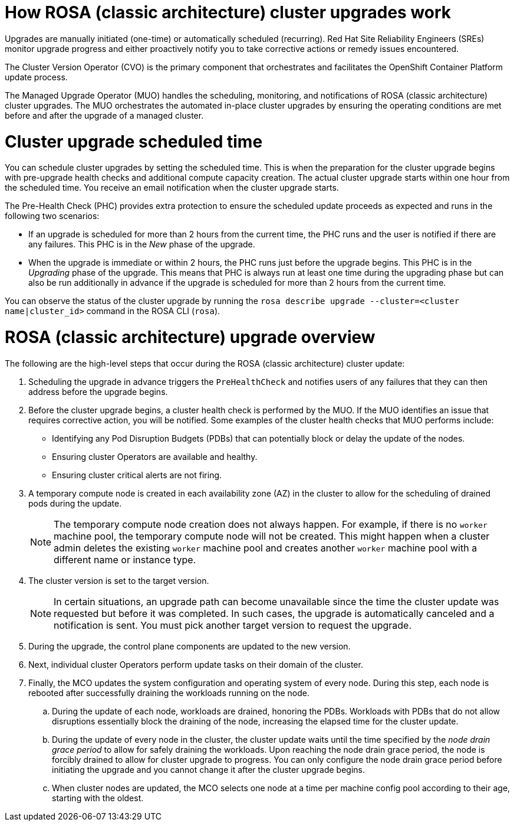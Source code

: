 
// Module included in the following assemblies:
//
// upgrading/rosa-upgrading-sts.adoc


:_mod-docs-content-type: CONCEPT
[id="rosa-how-upgrades-work_{context}"]
= How ROSA (classic architecture) cluster upgrades work

Upgrades are manually initiated (one-time) or automatically scheduled (recurring). Red{nbsp}Hat Site Reliability Engineers (SREs) monitor upgrade progress and either proactively notify you to take corrective actions or remedy issues encountered.

The Cluster Version Operator (CVO) is the primary component that orchestrates and facilitates the OpenShift Container Platform update process.

The Managed Upgrade Operator (MUO) handles the scheduling, monitoring, and notifications of ROSA (classic architecture) cluster upgrades. The MUO orchestrates the automated in-place cluster upgrades by ensuring the operating conditions are met before and after the upgrade of a managed cluster.

[id="rosa-upgrade-scheduled-time_{context}"]
= Cluster upgrade scheduled time

You can schedule cluster upgrades by setting the scheduled time. This is when the preparation for the cluster upgrade begins with pre-upgrade health checks and additional compute capacity creation. The actual cluster upgrade starts within one hour from the scheduled time. You receive an email notification when the cluster upgrade starts.

The Pre-Health Check (PHC) provides extra protection to ensure the scheduled update proceeds as expected and runs in the following two scenarios:

* If an upgrade is scheduled for more than 2 hours from the current time, the PHC runs and the user is notified if there are any failures. This PHC is in the _New_ phase of the upgrade.
* When the upgrade is immediate or within 2 hours, the PHC runs just before the upgrade begins. This PHC is in the _Upgrading_ phase of the upgrade.
This means that PHC is always run at least one time during the upgrading phase but can also be run additionally in advance if the upgrade is scheduled for more than 2 hours from the current time.

You can observe the status of the cluster upgrade by running the `rosa describe upgrade --cluster=<cluster name|cluster_id>` command in the ROSA CLI (`rosa`).

[id="rosa-cluster-upgrade-overview_{context}"]
= ROSA (classic architecture) upgrade overview

The following are the high-level steps that occur during the ROSA (classic architecture) cluster update:

. Scheduling the upgrade in advance triggers the `PreHealthCheck` and notifies users of any failures that they can then address before the upgrade begins.
. Before the cluster upgrade begins, a cluster health check is performed by the MUO. If the MUO identifies an issue that requires corrective action, you will be notified. Some examples of the cluster health checks that MUO performs include:
** Identifying any Pod Disruption Budgets (PDBs) that can potentially block or delay the update of the nodes.
** Ensuring cluster Operators are available and healthy.
** Ensuring cluster critical alerts are not firing.
. A temporary compute node is created in each availability zone (AZ) in the cluster to allow for the scheduling of drained pods during the update.
+
[NOTE]
====
The temporary compute node creation does not always happen. For example, if there is no `worker` machine pool, the temporary compute node will not be created. This might happen when a cluster admin deletes the existing `worker` machine pool and creates another `worker` machine pool with a different name or instance type.
====
. The cluster version is set to the target version.
+
[NOTE]
====
In certain situations, an upgrade path can become unavailable since the time the cluster update was requested but before it was completed. In such cases, the upgrade is automatically canceled and a notification is sent. You must pick another target version to request the upgrade.
====
+
. During the upgrade, the control plane components are updated to the new version.
. Next, individual cluster Operators perform update tasks on their domain of the cluster.
. Finally, the MCO updates the system configuration and operating system of every node. During this step, each node is rebooted after successfully draining the workloads running on the node.
.. During the update of each node, workloads are drained, honoring the PDBs. Workloads with PDBs that do not allow disruptions essentially block the draining of the node, increasing the elapsed time for the cluster update.
.. During the update of every node in the cluster, the cluster update waits until the time specified by the _node drain grace period_ to allow for safely draining the workloads. Upon reaching the node drain grace period, the node is forcibly drained to allow for cluster upgrade to progress. You can only configure the node drain grace period before initiating the upgrade and you cannot change it after the cluster upgrade begins.
.. When cluster nodes are updated, the MCO selects one node at a time per machine config pool according to their age, starting with the oldest.
